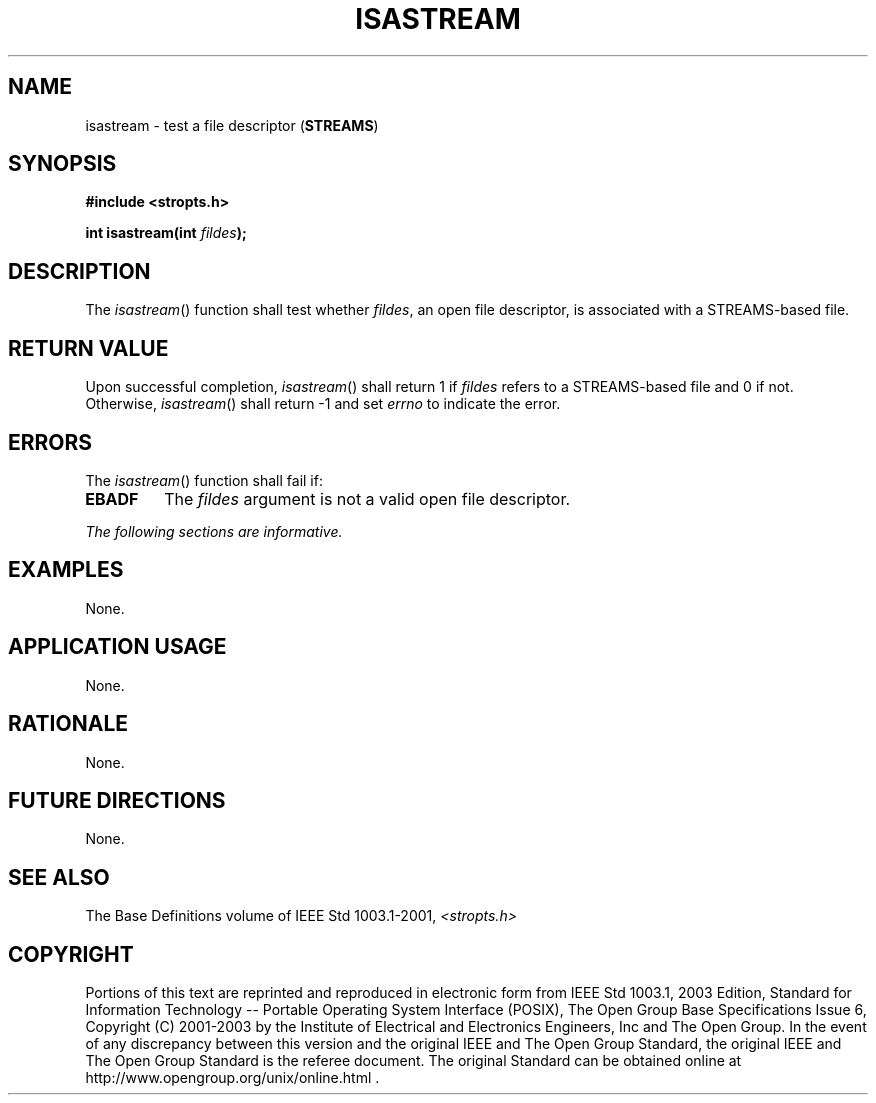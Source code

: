 .\" Copyright (c) 2001-2003 The Open Group, All Rights Reserved 
.TH "ISASTREAM" 3 2003 "IEEE/The Open Group" "POSIX Programmer's Manual"
.\" isastream 
.SH NAME
isastream \- test a file descriptor (\fBSTREAMS\fP)
.SH SYNOPSIS
.LP
\fB#include <stropts.h>
.br
.sp
int isastream(int\fP \fIfildes\fP\fB); \fP
\fB
.br
\fP
.SH DESCRIPTION
.LP
The \fIisastream\fP() function shall test whether \fIfildes\fP, an
open file descriptor, is associated with a STREAMS-based
file.
.SH RETURN VALUE
.LP
Upon successful completion, \fIisastream\fP() shall return 1 if \fIfildes\fP
refers to a STREAMS-based file and 0 if not.
Otherwise, \fIisastream\fP() shall return -1 and set \fIerrno\fP to
indicate the error.
.SH ERRORS
.LP
The \fIisastream\fP() function shall fail if:
.TP 7
.B EBADF
The \fIfildes\fP argument is not a valid open file descriptor.
.sp
.LP
\fIThe following sections are informative.\fP
.SH EXAMPLES
.LP
None.
.SH APPLICATION USAGE
.LP
None.
.SH RATIONALE
.LP
None.
.SH FUTURE DIRECTIONS
.LP
None.
.SH SEE ALSO
.LP
The Base Definitions volume of IEEE\ Std\ 1003.1-2001, \fI<stropts.h>\fP
.SH COPYRIGHT
Portions of this text are reprinted and reproduced in electronic form
from IEEE Std 1003.1, 2003 Edition, Standard for Information Technology
-- Portable Operating System Interface (POSIX), The Open Group Base
Specifications Issue 6, Copyright (C) 2001-2003 by the Institute of
Electrical and Electronics Engineers, Inc and The Open Group. In the
event of any discrepancy between this version and the original IEEE and
The Open Group Standard, the original IEEE and The Open Group Standard
is the referee document. The original Standard can be obtained online at
http://www.opengroup.org/unix/online.html .
